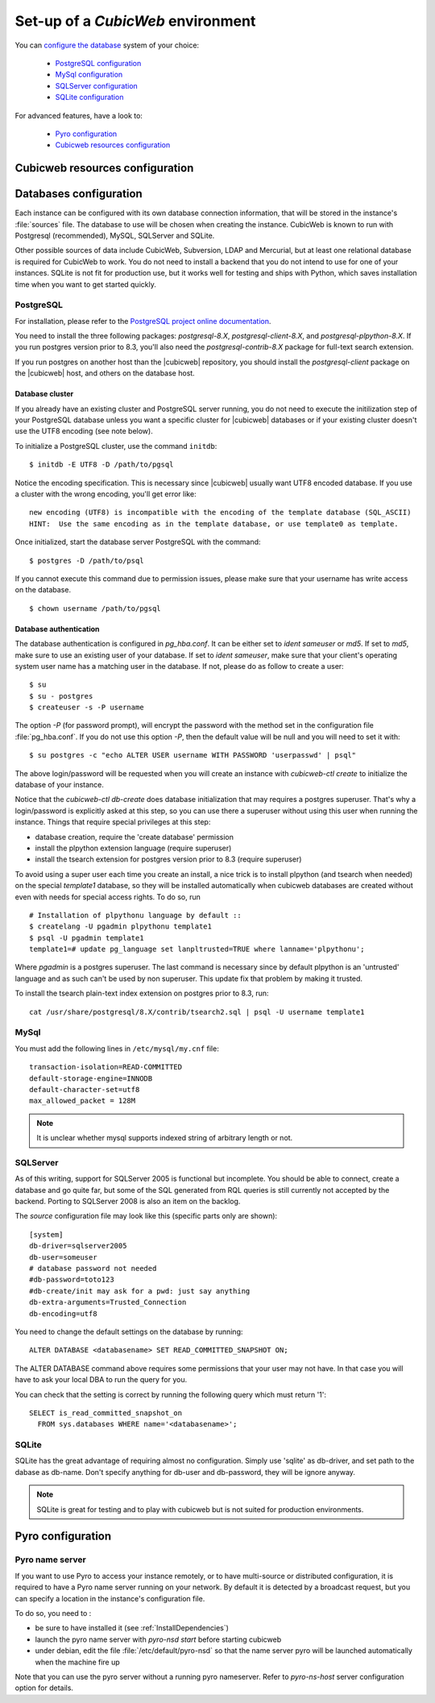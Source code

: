 .. -*- coding: utf-8 -*-

.. _ConfigEnv:

Set-up of a *CubicWeb* environment
==================================

You can `configure the database`_ system of your choice:

  - `PostgreSQL configuration`_
  - `MySql configuration`_
  - `SQLServer configuration`_
  - `SQLite configuration`_

For advanced features, have a look to:

  - `Pyro configuration`_
  - `Cubicweb resources configuration`_

.. _`configure the database`: DatabaseInstallation_
.. _`PostgreSQL configuration`: PostgresqlConfiguration_
.. _`MySql configuration`: MySqlConfiguration_
.. _`SQLServer configuration`: SQLServerConfiguration_
.. _`SQLite configuration`: SQLiteConfiguration_
.. _`Pyro configuration`: PyroConfiguration_
.. _`Cubicweb resources configuration`: RessourcesConfiguration_



.. _RessourcesConfiguration:

Cubicweb resources configuration
--------------------------------

.. autodocstring:: cubicweb.cwconfig


.. _DatabaseInstallation:

Databases configuration
-----------------------

Each instance can be configured with its own database connection information,
that will be stored in the instance's :file:`sources` file. The database to use
will be chosen when creating the instance. CubicWeb is known to run with
Postgresql (recommended), MySQL, SQLServer and SQLite.

Other possible sources of data include CubicWeb, Subversion, LDAP and Mercurial,
but at least one relational database is required for CubicWeb to work. You do
not need to install a backend that you do not intend to use for one of your
instances. SQLite is not fit for production use, but it works well for testing
and ships with Python, which saves installation time when you want to get
started quickly.

.. _PostgresqlConfiguration:

PostgreSQL
~~~~~~~~~~

For installation, please refer to the `PostgreSQL project online documentation`_.

.. _`PostgreSQL project online documentation`: http://www.postgresql.org/

You need to install the three following packages: `postgresql-8.X`,
`postgresql-client-8.X`, and `postgresql-plpython-8.X`. If you run postgres
version prior to 8.3, you'll also need the `postgresql-contrib-8.X` package for
full-text search extension.

If you run postgres on another host than the |cubicweb| repository, you should
install the `postgresql-client` package on the |cubicweb| host, and others on the
database host.

Database cluster
++++++++++++++++

If you already have an existing cluster and PostgreSQL server running, you do
not need to execute the initilization step of your PostgreSQL database unless
you want a specific cluster for |cubicweb| databases or if your existing
cluster doesn't use the UTF8 encoding (see note below).

To initialize a PostgreSQL cluster, use the command ``initdb``::

    $ initdb -E UTF8 -D /path/to/pgsql

Notice the encoding specification. This is necessary since |cubicweb| usually
want UTF8 encoded database. If you use a cluster with the wrong encoding, you'll
get error like::

  new encoding (UTF8) is incompatible with the encoding of the template database (SQL_ASCII)
  HINT:  Use the same encoding as in the template database, or use template0 as template.

Once initialized, start the database server PostgreSQL with the command::

  $ postgres -D /path/to/psql

If you cannot execute this command due to permission issues, please make sure
that your username has write access on the database.  ::

  $ chown username /path/to/pgsql

Database authentication
+++++++++++++++++++++++

The database authentication is configured in `pg_hba.conf`. It can be either set
to `ident sameuser` or `md5`.  If set to `md5`, make sure to use an existing
user of your database.  If set to `ident sameuser`, make sure that your client's
operating system user name has a matching user in the database. If not, please
do as follow to create a user::

  $ su
  $ su - postgres
  $ createuser -s -P username

The option `-P` (for password prompt), will encrypt the password with the
method set in the configuration file :file:`pg_hba.conf`.  If you do not use this
option `-P`, then the default value will be null and you will need to set it
with::

  $ su postgres -c "echo ALTER USER username WITH PASSWORD 'userpasswd' | psql"

The above login/password will be requested when you will create an instance with
`cubicweb-ctl create` to initialize the database of your instance.

Notice that the `cubicweb-ctl db-create` does database initialization that
may requires a postgres superuser. That's why a login/password is explicitly asked
at this step, so you can use there a superuser without using this user when running
the instance. Things that require special privileges at this step:

* database creation, require the 'create database' permission
* install the plpython extension language (require superuser)
* install the tsearch extension for postgres version prior to 8.3 (require superuser)

To avoid using a super user each time you create an install, a nice trick is to
install plpython (and tsearch when needed) on the special `template1` database,
so they will be installed automatically when cubicweb databases are created
without even with needs for special access rights. To do so, run ::

  # Installation of plpythonu language by default ::
  $ createlang -U pgadmin plpythonu template1
  $ psql -U pgadmin template1
  template1=# update pg_language set lanpltrusted=TRUE where lanname='plpythonu';

Where `pgadmin` is a postgres superuser. The last command is necessary since by
default plpython is an 'untrusted' language and as such can't be used by non
superuser. This update fix that problem by making it trusted.

To install the tsearch plain-text index extension on postgres prior to 8.3, run::

    cat /usr/share/postgresql/8.X/contrib/tsearch2.sql | psql -U username template1


.. _MySqlConfiguration:

MySql
~~~~~

You must add the following lines in ``/etc/mysql/my.cnf`` file::

    transaction-isolation=READ-COMMITTED
    default-storage-engine=INNODB
    default-character-set=utf8
    max_allowed_packet = 128M

.. Note::
    It is unclear whether mysql supports indexed string of arbitrary length or
    not.


.. _SQLServerConfiguration:

SQLServer
~~~~~~~~~

As of this writing, support for SQLServer 2005 is functional but incomplete. You
should be able to connect, create a database and go quite far, but some of the
SQL generated from RQL queries is still currently not accepted by the
backend. Porting to SQLServer 2008 is also an item on the backlog.

The `source` configuration file may look like this (specific parts only are
shown)::

  [system]
  db-driver=sqlserver2005
  db-user=someuser
  # database password not needed
  #db-password=toto123
  #db-create/init may ask for a pwd: just say anything
  db-extra-arguments=Trusted_Connection
  db-encoding=utf8


You need to change the default settings on the database by running::

 ALTER DATABASE <databasename> SET READ_COMMITTED_SNAPSHOT ON;

The ALTER DATABASE command above requires some permissions that your
user may not have. In that case you will have to ask your local DBA to
run the query for you.

You can check that the setting is correct by running the following
query which must return '1'::

   SELECT is_read_committed_snapshot_on
     FROM sys.databases WHERE name='<databasename>';



.. _SQLiteConfiguration:

SQLite
~~~~~~

SQLite has the great advantage of requiring almost no configuration. Simply
use 'sqlite' as db-driver, and set path to the dabase as db-name. Don't specify
anything for db-user and db-password, they will be ignore anyway.

.. Note::
  SQLite is great for testing and to play with cubicweb but is not suited for
  production environments.


.. _PyroConfiguration:

Pyro configuration
------------------

Pyro name server
~~~~~~~~~~~~~~~~

If you want to use Pyro to access your instance remotely, or to have multi-source
or distributed configuration, it is required to have a Pyro name server running
on your network. By default it is detected by a broadcast request, but you can
specify a location in the instance's configuration file.

To do so, you need to :

* be sure to have installed it (see :ref:`InstallDependencies`)

* launch the pyro name server with `pyro-nsd start` before starting cubicweb

* under debian, edit the file :file:`/etc/default/pyro-nsd` so that the name
  server pyro will be launched automatically when the machine fire up

Note that you can use the pyro server without a running pyro nameserver.
Refer to `pyro-ns-host` server configuration option for details.

